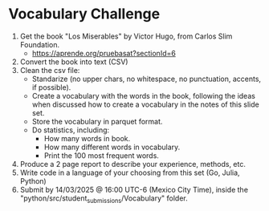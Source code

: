 * Vocabulary Challenge

1. Get the book "Los Miserables" by Victor Hugo, from Carlos Slim Foundation. 
   - https://aprende.org/pruebasat?sectionId=6
2. Convert the book into text (CSV)
3. Clean the csv file:
   - Standarize (no upper chars, no whitespace, no punctuation, accents, if possible).
   - Create a vocabulary with the words in the book, following the ideas when discussed how to create a vocabulary in the notes of this slide set.
   - Store the vocabulary in parquet format.
   - Do statistics, including:
     + How many words in book.
     + How many different words in vocabulary.
     + Print the 100 most frequent words.
4. Produce a 2 page report to describe your experience, methods, etc.
5. Write code in a language of your choosing from this set (Go, Julia, Python)
6. Submit by 14/03/2025 @ 16:00 UTC-6 (Mexico City Time), inside the "python/src/student_submissions/Vocabulary" folder.
